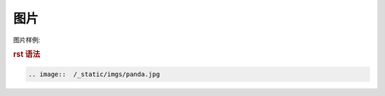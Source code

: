 .. _topics-06_use_picture:

====
图片
====

图片样例:

.. image::  /_static/imgs/panda.jpg

.. rubric:: rst 语法

.. code-block:: rst

    .. image::  /_static/imgs/panda.jpg